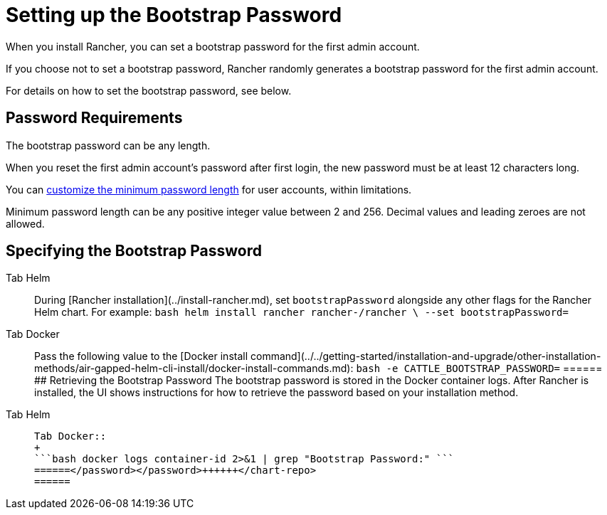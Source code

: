 = Setting up the Bootstrap Password

When you install Rancher, you can set a bootstrap password for the first admin account.

If you choose not to set a bootstrap password, Rancher randomly generates a bootstrap password for the first admin account.

For details on how to set the bootstrap password, see below.

== Password Requirements

The bootstrap password can be any length.

When you reset the first admin account's password after first login, the new password must be at least 12 characters long.

You can xref:rancher-admin/users/authn-and-authz/manage-users-and-groups.adoc#_minimum_password_length[customize the minimum password length] for user accounts, within limitations.

Minimum password length can be any positive integer value between 2 and 256. Decimal values and leading zeroes are not allowed.

== Specifying the Bootstrap Password

[tabs]
======
Tab Helm::
+
During [Rancher installation](../install-rancher.md), set `bootstrapPassword` alongside any other flags for the Rancher Helm chart. For example: ```bash helm install rancher rancher-+++<chart-repo>+++/rancher \ --set bootstrapPassword=+++<password>+++```  

Tab Docker::
+
Pass the following value to the [Docker install command](../../getting-started/installation-and-upgrade/other-installation-methods/air-gapped-helm-cli-install/docker-install-commands.md): ```bash -e CATTLE_BOOTSTRAP_PASSWORD=+++<password>+++```  
====== ## Retrieving the Bootstrap Password The bootstrap password is stored in the Docker container logs. After Rancher is installed, the UI shows instructions for how to retrieve the password based on your installation method. 

[tabs]
======
Tab Helm::
+
```bash kubectl get secret --namespace cattle-system bootstrap-secret -o go-template='{{ .data.bootstrapPassword|base64decode}}{{ "\n" }}' ``` 

Tab Docker::
+
```bash docker logs container-id 2>&1 | grep "Bootstrap Password:" ```
======</password></password>++++++</chart-repo>
======
